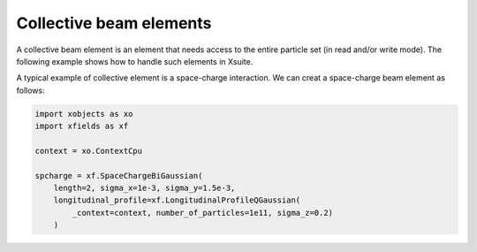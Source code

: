 ========================
Collective beam elements
========================

A collective beam element is an element that needs access to the entire particle set (in read and/or write mode). The following example shows how to handle such elements in Xsuite.

A typical example of collective element is a space-charge interaction. We can creat a space-charge beam element as follows:

.. code-block:: python

    import xobjects as xo
    import xfields as xf

    context = xo.ContextCpu

    spcharge = xf.SpaceChargeBiGaussian(
        length=2, sigma_x=1e-3, sigma_y=1.5e-3,
        longitudinal_profile=xf.LongitudinalProfileQGaussian(
            _context=context, number_of_particles=1e11, sigma_z=0.2)
        )
